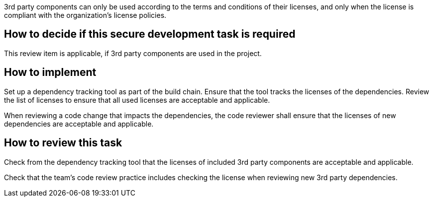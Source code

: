 3rd party components can only be used according to the terms and conditions of their licenses, and only when the license is compliant with the organization's license policies.

== How to decide if this secure development task is required

This review item is applicable, if 3rd party components are used in the project.

== How to implement

Set up a dependency tracking tool as part of the build chain. Ensure that the tool tracks the licenses of the dependencies. Review the list of licenses to ensure that all used licenses are acceptable and applicable.

When reviewing a code change that impacts the dependencies, the code reviewer shall ensure that the licenses of new dependencies are acceptable and applicable.

== How to review this task

Check from the dependency tracking tool that the licenses of included 3rd party components are acceptable and applicable.

Check that the team's code review practice includes checking the license when reviewing new 3rd party dependencies.
